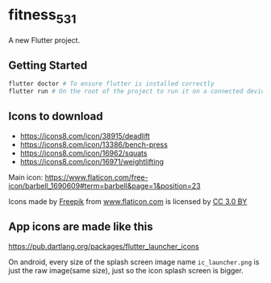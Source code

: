* fitness_531

A new Flutter project.

** Getting Started

#+begin_src sh
flutter doctor # To ensure flutter is installed correctly
flutter run # On the root of the project to run it on a connected device or simulator
#+end_src

** Icons to download

- https://icons8.com/icon/38915/deadlift
- https://icons8.com/icon/13386/bench-press
- https://icons8.com/icon/16962/squats
- https://icons8.com/icon/16971/weightlifting
  

Main icon: https://www.flaticon.com/free-icon/barbell_1690609#term=barbell&page=1&position=23
#+begin_export html
<div>Icons made by <a href="https://www.freepik.com/"
title="Freepik">Freepik</a> from <a href="https://www.flaticon.com/"
title="Flaticon">www.flaticon.com</a> is licensed by <a
href="http://creativecommons.org/licenses/by/3.0/" title="Creative
Commons BY 3.0" target="_blank">CC 3.0 BY</a></div>
#+end_export

** App icons are made like this

https://pub.dartlang.org/packages/flutter_launcher_icons

On android, every size of the splash screen image name
=ic_launcher.png= is just the raw image(same size), just so the icon
splash screen is bigger.
